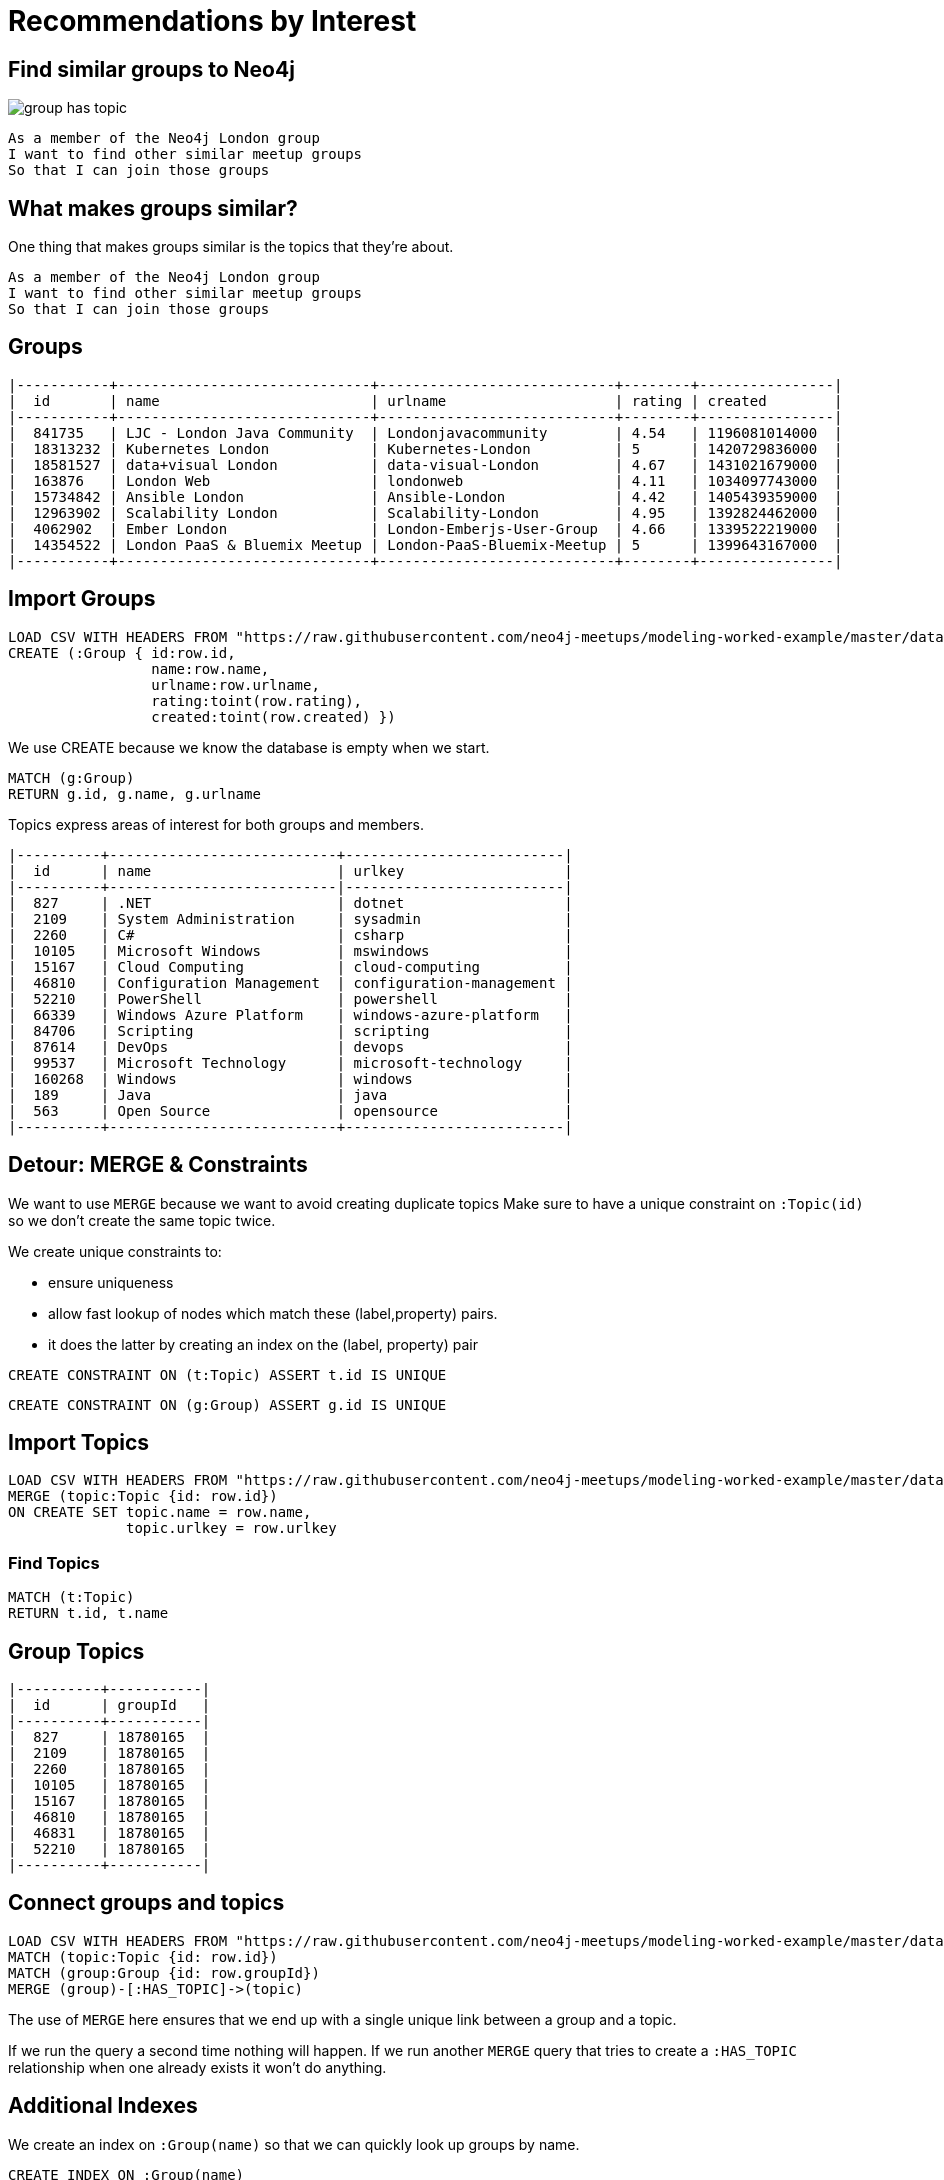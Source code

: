= Recommendations by Interest
:csv-url: https://raw.githubusercontent.com/neo4j-meetups/modeling-worked-example/master/data/
:icons: font

== Find similar groups to Neo4j

image::{img}/group_has_topic.png[float=right]

[verse]
____
As a member of the Neo4j London group
I want to find other similar meetup groups
So that I can join those groups
____

== What makes groups similar?

One thing that makes groups similar is the topics that they’re about.

[verse]
____
As a member of the Neo4j London group
I want to find other similar meetup groups
So that I can join those groups
____

ifndef::env-guide[]

== Groups

----
|-----------+------------------------------+----------------------------+--------+----------------|
|  id       | name                         | urlname                    | rating | created        |
|-----------+------------------------------+----------------------------+--------+----------------|
|  841735   | LJC - London Java Community  | Londonjavacommunity        | 4.54   | 1196081014000  |
|  18313232 | Kubernetes London            | Kubernetes-London          | 5      | 1420729836000  |
|  18581527 | data+visual London           | data-visual-London         | 4.67   | 1431021679000  |
|  163876   | London Web                   | londonweb                  | 4.11   | 1034097743000  |
|  15734842 | Ansible London               | Ansible-London             | 4.42   | 1405439359000  |
|  12963902 | Scalability London           | Scalability-London         | 4.95   | 1392824462000  |
|  4062902  | Ember London                 | London-Emberjs-User-Group  | 4.66   | 1339522219000  |
|  14354522 | London PaaS & Bluemix Meetup | London-PaaS-Bluemix-Meetup | 5      | 1399643167000  |
|-----------+------------------------------+----------------------------+--------+----------------|
----

endif::[]

== Import Groups

[source,cypher,subs=attributes]
----
LOAD CSV WITH HEADERS FROM "{csv-url}groups.csv"  AS row
CREATE (:Group { id:row.id,
                 name:row.name,
                 urlname:row.urlname,
                 rating:toint(row.rating),
                 created:toint(row.created) })
----

We use CREATE because we know the database is empty when we start.

[source,cypher,subs=attributes]
----
MATCH (g:Group) 
RETURN g.id, g.name, g.urlname 
----

Topics express areas of interest for both groups and members.

ifndef::env-guide[]

----
|----------+---------------------------+--------------------------|
|  id      | name                      | urlkey                   |
|----------+---------------------------|--------------------------| 
|  827     | .NET                      | dotnet                   |
|  2109    | System Administration     | sysadmin                 |
|  2260    | C#                        | csharp                   |
|  10105   | Microsoft Windows         | mswindows                |
|  15167   | Cloud Computing           | cloud-computing          |
|  46810   | Configuration Management  | configuration-management |
|  52210   | PowerShell                | powershell               |
|  66339   | Windows Azure Platform    | windows-azure-platform   |
|  84706   | Scripting                 | scripting                |
|  87614   | DevOps                    | devops                   |
|  99537   | Microsoft Technology      | microsoft-technology     |
|  160268  | Windows                   | windows                  |
|  189     | Java                      | java                     |
|  563     | Open Source               | opensource               |
|----------+---------------------------+--------------------------|
----

endif::[]

== Detour: MERGE & Constraints

We want to use `MERGE` because we want to avoid creating duplicate topics
Make sure to have a unique constraint on `:Topic(id)` so we don’t create the same topic twice.

We create unique constraints to: 

* ensure uniqueness 
* allow fast lookup of nodes which match these (label,property) pairs.
* it does the latter by creating an index on the (label, property) pair

[source,cypher,subs=attributes]
----
CREATE CONSTRAINT ON (t:Topic) ASSERT t.id IS UNIQUE
----

[source,cypher,subs=attributes]
----
CREATE CONSTRAINT ON (g:Group) ASSERT g.id IS UNIQUE
----

== Import Topics

[source,cypher,subs=attributes]
----
LOAD CSV WITH HEADERS FROM "{csv-url}groups_topics.csv"  AS row
MERGE (topic:Topic {id: row.id})
ON CREATE SET topic.name = row.name,
              topic.urlkey = row.urlkey
----

=== Find Topics

[source,cypher,subs=attributes]
----
MATCH (t:Topic)
RETURN t.id, t.name
----

ifndef::env-guide[]
== Group Topics

----
|----------+-----------|
|  id      | groupId   |
|----------+-----------|
|  827     | 18780165  |
|  2109    | 18780165  |
|  2260    | 18780165  |
|  10105   | 18780165  |
|  15167   | 18780165  |
|  46810   | 18780165  |
|  46831   | 18780165  |
|  52210   | 18780165  |
|----------+-----------|
----
endif::[]

== Connect groups and topics

[source,cypher,subs=attributes]
----
LOAD CSV WITH HEADERS FROM "{csv-url}groups_topics.csv"  AS row
MATCH (topic:Topic {id: row.id})
MATCH (group:Group {id: row.groupId})
MERGE (group)-[:HAS_TOPIC]->(topic)
----

The use of `MERGE` here ensures that we end up with a single unique link between a group and a topic.

If we run the query a second time nothing will happen. 
If we run another `MERGE` query that tries to create a `:HAS_TOPIC` relationship when one already exists it won’t do anything.


== Additional Indexes

We create an index on `:Group(name)` so that we can quickly look up groups by name.

[source,cypher,subs=attributes]
----
CREATE INDEX ON :Group(name)
----

Same for topics.

[source,cypher,subs=attributes]
----
CREATE INDEX ON :Topic(name)
----

==  Find similar groups to Neo4j

[source,cypher,subs=attributes]
----
MATCH (group:Group {name: "Neo4j - London User Group"})
      -[:HAS_TOPIC]->(topic)<-[:HAS_TOPIC]-(otherGroup)
RETURN otherGroup.name, COUNT(topic) AS topicsInCommon, 
       COLLECT(topic.name) AS topics
ORDER BY topicsInCommon DESC, otherGroup.name
LIMIT 10
----

Now that we’ve got the data in let’s see if our model is any good.

This query 

* starts from the Neo4j group, 
* finds its topics, 
* then looks for other groups that have that topic 
* and aggregates the groups with the most common topics. 


////
Find similar groups to Neo4j
The suggestions are for other database groups, NOSQL groups, data groups.
So far so good but we’ve only taken into account a small slice of the data available to us.
The recommendation that we’ve made here is a content based recommendation.

I’m already a member of these!
From visually inspecting the list I know there are some groups I’m already a member of.
This would be great for someone who had just joined meetup.com and came across the Neo4j page and wanted to find some similar groups.
For me it’s not so good since I’ve been using meetup for a few years now and am member of a few groups.

What other data can we get?
We can also extract people’s group memberships and the topics they’re interested in if they haven’t hidden them!
We can now write a recommendation that combines collaborative filtering with the content based filtering that we were doing before.


Exclude groups I’m a member of
As a member of the Neo4j London group
I want to find other similar meetup groups that I’m not already a member of
So that I can join those groups

A classic case of closing the triangle. 
We have two sides, let’s close the third side. 
If I join groups which have a specific topic more frequently then we can weight in that ones favour.

|------------+--------------------+---------------|
|  id        | name               | joined        |
|------------+--------------------+---------------|
|  103929052 | A                  | 1378461129000 |
|  11337881  | Abhishek Shivkumar | 1421419313000 |
|  39676622  | Ali Syed           | 1395723669000 |
|  2773509   | Amit               | 1407935487000 |
|  30225872  | Attila Sztupak     | 1378812292000 |
|  12882650  | Cathy White        | 1423566263000 |
|  109548702 | Danny Bickson      | 1378196635000 |
|------------+--------------------+---------------|

////

== Exclude groups I’m a member of

image::{img}/group_has_topic_member_of.png[float=right]

[verse]
____
As a member of the Neo4j London group
I want to find other similar meetup groups that I’m not already a member of
So that I can join those groups
We’re going to do a bit of filtering based on groups that we’re already a member of
____

== Add Members

[source,cypher,subs=attributes]
----
CREATE CONSTRAINT ON (m:Member) ASSERT m.id IS UNIQUE
----

[source,cypher,subs=attributes]
----
USING PERIODIC COMMIT 10000
LOAD CSV WITH HEADERS FROM "{csv-url}members.csv" AS row
WITH DISTINCT row.id AS id, row.name AS name
MERGE (member:Member {id: id})
ON CREATE SET member.name = name
----

=== And Membership


ifndef::env-guide[]

=== Members and groups

|------------+-----------|
|  id        | groupId   |
|------------+-----------|
|  103929052 | 10087112  |
|  11337881  | 10087112  |
|  39676622  | 10087112  |
|  2773509   | 10087112  |
|  30225872  | 10087112  |
|  12882650  | 10087112  |
|  109548702 | 10087112  |
|------------+-----------|
endif::[]

[source,cypher,subs=attributes]
----
USING PERIODIC COMMIT 10000
LOAD CSV WITH HEADERS FROM "{csv-url}members.csv" AS row
WITH row WHERE NOT row.joined is null
MATCH (member:Member {id: row.id})
MATCH (group:Group {id: row.groupId})
MERGE (member)-[membership:MEMBER_OF]->(group)
ON CREATE SET membership.joined=toInt(row.joined);
----


== Exclude groups I’m a member of

[source,cypher,subs=attributes]
----
MATCH (group:Group {name: "Neo4j - London User Group"})-[:HAS_TOPIC]->(topic)<-[:HAS_TOPIC]-(otherGroup:Group)
RETURN otherGroup.name, 
       COUNT(topic) AS topicsInCommon, 
       EXISTS((:Member {name: "Mark Needham"})-[:MEMBER_OF]->(otherGroup)) AS alreadyMember,
       COLLECT(topic.name) AS topics
ORDER BY topicsInCommon DESC
LIMIT 10
----

So now we identify them as being ones we’re already a member of so there’s no point in recommending them again.

Interesting thing to notice is that we now get back groups which we didn’t before. 

That’s because we didn’t force any ordering other than `topicsInCommon` so we can’t expect a repeatable order on other columns.

== Exclude groups I’m a member of

[source,cypher,subs=attributes]
----
MATCH (group:Group {name: "Neo4j - London User Group"})-[:HAS_TOPIC]->(topic)<-[:HAS_TOPIC]-(otherGroup:Group) 
WHERE NOT( (:Member {name: "Mark Needham"})-[:MEMBER_OF]->(otherGroup) )
RETURN otherGroup.name, 
       COUNT(topic) AS topicsInCommon, 
       COLLECT(topic.name) AS topics
ORDER BY topicsInCommon DESC
LIMIT 10
----


== Find my similar groups

image::{img}/group_has_topic_member_of_interested_in.png[float=right]

[verse]
____
As a member of several meetup groups
I want to find other similar meetup groups       
that I’m not already a member of
So that I can join those groups
____

Now we’re going to make our recommendation on an individual basis.

We can use collaborative filtering to see what other groups people in our groups join.

A classic case of *closing the triangle.*
We have two sides, let’s close the third side. 

If I join groups which have a specific topic more frequently then we can weight in that ones favour.

ifndef::env-guide[]

== Member Interests (Topics)

|------------+----------------------------------------------|
|  id        | topics                                       |
|------------+----------------------------------------------|
|  103929052 | 18062;563;16575;20923;3833;108403;1307;10099 |
|  11337881  | 1372;1512;49585;24553;417;24778;25584;23005  |
|  39676622  |                                              |
|  2773509   |                                              |
|  30225872  | 48471;22792;58162;1762                       |
|  12882650  | 563;3833;9696;659;1621,48471;22792           |
|  109548702 | 21681;30928;18062;5532,55324;15167;108403    |
|------------+----------------------------------------------|
endif::[]

== Member Interests (Topics)

[source,cypher,subs=attributes]
----
USING PERIODIC COMMIT 10000
LOAD CSV WITH HEADERS FROM "{csv-url}members.csv" AS row
WITH split(row.topics, ";") AS topics, row.id AS memberId
UNWIND topics AS topicId
WITH DISTINCT memberId, topicId
MATCH (member:Member {id: memberId})
MATCH (topic:Topic {id: topicId})
MERGE (member)-[:INTERESTED_IN]->(topic)
----

== Find my similar groups

[source,cypher,subs=attributes]
----
MATCH (member:Member {name: "Mark Needham"})-[:INTERESTED_IN]->(topic),        
      (member)-[:MEMBER_OF]->(group)-[:HAS_TOPIC]->(topic)
 WITH member, topic, COUNT(*) AS score
MATCH (topic)<-[:HAS_TOPIC]-(otherGroup)  
WHERE NOT (member)-[:MEMBER_OF]->(otherGroup)
RETURN otherGroup.name, COLLECT(topic.name), SUM(score) as score
ORDER BY score DESC
----

*So we’ve changed the centre of the query to a person rather than a group. 

In this case this recommendation might be used when TODO???

This shows up a lot of data related meetups which makes sense for me. 

== What am I actually interested in?

image::{img}/group_has_topic_member_of.png[float=right]

[verse]
____
As a member of several meetup groups
I want to find other similar meetup groups       
that I’m not already a member of
So that I can join those groups
____


We could also choose to ignore that middle link or perhaps make it optional for extra points.  
This will introduce some groups which cover topics that we aren’t explicitly interested in but have a transient interest in via groups we’re a member of.

== What am I actually interested in?

[source,cypher,subs=attributes]
----
MATCH (member:Member {name: "Mark Needham"})-[:MEMBER_OF]->(group)-[:HAS_TOPIC]->(topic)
WITH member, topic, COUNT(*) AS score
MATCH (topic)<-[:HAS_TOPIC]-(otherGroup)  
WHERE NOT (member)-[:MEMBER_OF]->(otherGroup)
RETURN otherGroup.name, COLLECT(topic.name), SUM(score) as score
ORDER BY score DESC
----
